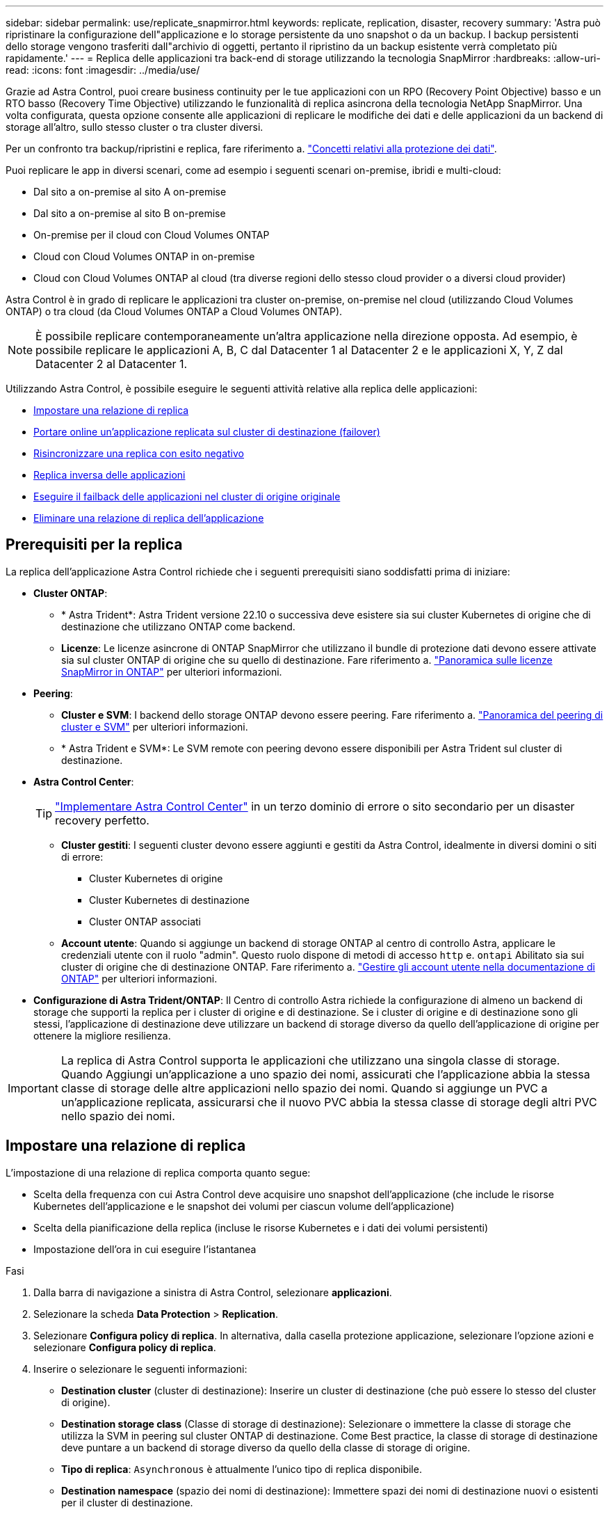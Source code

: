 ---
sidebar: sidebar 
permalink: use/replicate_snapmirror.html 
keywords: replicate, replication, disaster, recovery 
summary: 'Astra può ripristinare la configurazione dell"applicazione e lo storage persistente da uno snapshot o da un backup. I backup persistenti dello storage vengono trasferiti dall"archivio di oggetti, pertanto il ripristino da un backup esistente verrà completato più rapidamente.' 
---
= Replica delle applicazioni tra back-end di storage utilizzando la tecnologia SnapMirror
:hardbreaks:
:allow-uri-read: 
:icons: font
:imagesdir: ../media/use/


[role="lead"]
Grazie ad Astra Control, puoi creare business continuity per le tue applicazioni con un RPO (Recovery Point Objective) basso e un RTO basso (Recovery Time Objective) utilizzando le funzionalità di replica asincrona della tecnologia NetApp SnapMirror. Una volta configurata, questa opzione consente alle applicazioni di replicare le modifiche dei dati e delle applicazioni da un backend di storage all'altro, sullo stesso cluster o tra cluster diversi.

Per un confronto tra backup/ripristini e replica, fare riferimento a. link:../concepts/data-protection.html["Concetti relativi alla protezione dei dati"].

Puoi replicare le app in diversi scenari, come ad esempio i seguenti scenari on-premise, ibridi e multi-cloud:

* Dal sito a on-premise al sito A on-premise
* Dal sito a on-premise al sito B on-premise
* On-premise per il cloud con Cloud Volumes ONTAP
* Cloud con Cloud Volumes ONTAP in on-premise
* Cloud con Cloud Volumes ONTAP al cloud (tra diverse regioni dello stesso cloud provider o a diversi cloud provider)


Astra Control è in grado di replicare le applicazioni tra cluster on-premise, on-premise nel cloud (utilizzando Cloud Volumes ONTAP) o tra cloud (da Cloud Volumes ONTAP a Cloud Volumes ONTAP).


NOTE: È possibile replicare contemporaneamente un'altra applicazione nella direzione opposta. Ad esempio, è possibile replicare le applicazioni A, B, C dal Datacenter 1 al Datacenter 2 e le applicazioni X, Y, Z dal Datacenter 2 al Datacenter 1.

Utilizzando Astra Control, è possibile eseguire le seguenti attività relative alla replica delle applicazioni:

* <<Impostare una relazione di replica>>
* <<Portare online un'applicazione replicata sul cluster di destinazione (failover)>>
* <<Risincronizzare una replica con esito negativo>>
* <<Replica inversa delle applicazioni>>
* <<Eseguire il failback delle applicazioni nel cluster di origine originale>>
* <<Eliminare una relazione di replica dell'applicazione>>




== Prerequisiti per la replica

La replica dell'applicazione Astra Control richiede che i seguenti prerequisiti siano soddisfatti prima di iniziare:

* *Cluster ONTAP*:
+
** * Astra Trident*: Astra Trident versione 22.10 o successiva deve esistere sia sui cluster Kubernetes di origine che di destinazione che utilizzano ONTAP come backend.
** *Licenze*: Le licenze asincrone di ONTAP SnapMirror che utilizzano il bundle di protezione dati devono essere attivate sia sul cluster ONTAP di origine che su quello di destinazione. Fare riferimento a. https://docs.netapp.com/us-en/ontap/data-protection/snapmirror-licensing-concept.html["Panoramica sulle licenze SnapMirror in ONTAP"^] per ulteriori informazioni.


* *Peering*:
+
** *Cluster e SVM*: I backend dello storage ONTAP devono essere peering. Fare riferimento a. https://docs.netapp.com/us-en/ontap-sm-classic/peering/index.html["Panoramica del peering di cluster e SVM"^] per ulteriori informazioni.
** * Astra Trident e SVM*: Le SVM remote con peering devono essere disponibili per Astra Trident sul cluster di destinazione.


* *Astra Control Center*:
+

TIP: link:../get-started/install_acc.html["Implementare Astra Control Center"^] in un terzo dominio di errore o sito secondario per un disaster recovery perfetto.

+
** *Cluster gestiti*: I seguenti cluster devono essere aggiunti e gestiti da Astra Control, idealmente in diversi domini o siti di errore:
+
*** Cluster Kubernetes di origine
*** Cluster Kubernetes di destinazione
*** Cluster ONTAP associati


** *Account utente*: Quando si aggiunge un backend di storage ONTAP al centro di controllo Astra, applicare le credenziali utente con il ruolo "admin". Questo ruolo dispone di metodi di accesso `http` e. `ontapi` Abilitato sia sui cluster di origine che di destinazione ONTAP. Fare riferimento a. https://docs.netapp.com/us-en/ontap-sm-classic/online-help-96-97/concept_cluster_user_accounts.html#users-list["Gestire gli account utente nella documentazione di ONTAP"^] per ulteriori informazioni.


* *Configurazione di Astra Trident/ONTAP*: Il Centro di controllo Astra richiede la configurazione di almeno un backend di storage che supporti la replica per i cluster di origine e di destinazione. Se i cluster di origine e di destinazione sono gli stessi, l'applicazione di destinazione deve utilizzare un backend di storage diverso da quello dell'applicazione di origine per ottenere la migliore resilienza.



IMPORTANT: La replica di Astra Control supporta le applicazioni che utilizzano una singola classe di storage. Quando Aggiungi un'applicazione a uno spazio dei nomi, assicurati che l'applicazione abbia la stessa classe di storage delle altre applicazioni nello spazio dei nomi. Quando si aggiunge un PVC a un'applicazione replicata, assicurarsi che il nuovo PVC abbia la stessa classe di storage degli altri PVC nello spazio dei nomi.



== Impostare una relazione di replica

L'impostazione di una relazione di replica comporta quanto segue:

* Scelta della frequenza con cui Astra Control deve acquisire uno snapshot dell'applicazione (che include le risorse Kubernetes dell'applicazione e le snapshot dei volumi per ciascun volume dell'applicazione)
* Scelta della pianificazione della replica (incluse le risorse Kubernetes e i dati dei volumi persistenti)
* Impostazione dell'ora in cui eseguire l'istantanea


.Fasi
. Dalla barra di navigazione a sinistra di Astra Control, selezionare *applicazioni*.
. Selezionare la scheda *Data Protection* > *Replication*.
. Selezionare *Configura policy di replica*. In alternativa, dalla casella protezione applicazione, selezionare l'opzione azioni e selezionare *Configura policy di replica*.
. Inserire o selezionare le seguenti informazioni:
+
** *Destination cluster* (cluster di destinazione): Inserire un cluster di destinazione (che può essere lo stesso del cluster di origine).
** *Destination storage class* (Classe di storage di destinazione): Selezionare o immettere la classe di storage che utilizza la SVM in peering sul cluster ONTAP di destinazione. Come Best practice, la classe di storage di destinazione deve puntare a un backend di storage diverso da quello della classe di storage di origine.
** *Tipo di replica*: `Asynchronous` è attualmente l'unico tipo di replica disponibile.
** *Destination namespace* (spazio dei nomi di destinazione): Immettere spazi dei nomi di destinazione nuovi o esistenti per il cluster di destinazione.
** (Facoltativo) aggiungere spazi dei nomi aggiuntivi selezionando *Aggiungi spazio dei nomi* e scegliendo lo spazio dei nomi dall'elenco a discesa.
** *Replication frequency* (frequenza di replica): Consente di impostare la frequenza con cui Astra Control deve acquisire uno snapshot e replicarlo nella destinazione.
** *Offset*: Consente di impostare il numero di minuti dall'inizio dell'ora in cui si desidera che Astra Control prenda un'istantanea. È possibile utilizzare un offset in modo che non coincidano con altre operazioni pianificate.
+

TIP: Eseguire l'offset delle pianificazioni di backup e replica per evitare sovrapposizioni di pianificazione. Ad esempio, eseguire backup all'inizio dell'ora ogni ora e pianificare la replica per iniziare con un offset di 5 minuti e un intervallo di 10 minuti.



. Selezionare *Avanti*, rivedere il riepilogo e selezionare *Salva*.
+

NOTE: All'inizio, lo stato visualizza "app-mirror" prima che si verifichi la prima pianificazione.

+
Astra Control crea uno snapshot dell'applicazione utilizzato per la replica.

. Per visualizzare lo stato dell'istantanea dell'applicazione, selezionare la scheda *applicazioni* > *istantanee*.
+
Il nome dello snapshot utilizza il formato di `replication-schedule-<string>`. Astra Control conserva l'ultimo snapshot utilizzato per la replica. Eventuali snapshot di replica meno recenti vengono eliminati dopo il completamento della replica.



.Risultato
In questo modo si crea la relazione di replica.

Astra Control completa le seguenti azioni in seguito alla definizione della relazione:

* Crea uno spazio dei nomi sulla destinazione (se non esiste)
* Crea un PVC sullo spazio dei nomi di destinazione corrispondente ai PVC dell'applicazione di origine.
* Crea uno snapshot iniziale coerente con l'applicazione.
* Stabilisce la relazione di SnapMirror per i volumi persistenti utilizzando lo snapshot iniziale.


La pagina *Data Protection* mostra lo stato e lo stato della relazione di replica:
<Health status> | <Relationship life cycle state>

Ad esempio: Normale | stabilito

Scopri di più sugli stati e sullo stato della replica alla fine di questo argomento.



== Portare online un'applicazione replicata sul cluster di destinazione (failover)

Utilizzando Astra Control, è possibile eseguire il failover delle applicazioni replicate in un cluster di destinazione. Questa procedura interrompe la relazione di replica e porta l'applicazione online sul cluster di destinazione. Questa procedura non interrompe l'applicazione sul cluster di origine se era operativa.

.Fasi
. Dalla barra di navigazione a sinistra di Astra Control, selezionare *applicazioni*.
. Selezionare la scheda *Data Protection* > *Replication*.
. Dal menu Actions (azioni), selezionare *failover*.
. Nella pagina failover, esaminare le informazioni e selezionare *failover*.


.Risultato
Le seguenti azioni si verificano in seguito alla procedura di failover:

* L'applicazione di destinazione viene avviata in base all'ultimo snapshot replicato.
* Il cluster e l'applicazione di origine (se operativi) non vengono arrestati e continueranno a funzionare.
* Lo stato di replica cambia in "failover", quindi in "failover" una volta completato.
* La policy di protezione dell'applicazione di origine viene copiata nell'applicazione di destinazione in base alle pianificazioni presenti nell'applicazione di origine al momento del failover.
* Se nell'applicazione di origine sono attivati uno o più hook di esecuzione post-ripristino, tali hook di esecuzione vengono eseguiti per l'applicazione di destinazione.
* Astra Control mostra l'applicazione sia sul cluster di origine che di destinazione, nonché il relativo stato di salute.




== Risincronizzare una replica con esito negativo

L'operazione di risincronizzazione ristabilisce la relazione di replica. È possibile scegliere l'origine della relazione per conservare i dati nel cluster di origine o di destinazione. Questa operazione ristabilisce le relazioni di SnapMirror per avviare la replica del volume nella direzione desiderata.

Il processo arresta l'applicazione sul nuovo cluster di destinazione prima di ristabilire la replica.


NOTE: Durante il processo di risincronizzazione, lo stato del ciclo di vita viene visualizzato come "stabiling" (in corso).

.Fasi
. Dalla barra di navigazione a sinistra di Astra Control, selezionare *applicazioni*.
. Selezionare la scheda *Data Protection* > *Replication*.
. Dal menu Actions (azioni), selezionare *Resync*.
. Nella pagina Resync, selezionare l'istanza dell'applicazione di origine o di destinazione contenente i dati che si desidera conservare.
+

CAUTION: Scegliere con attenzione l'origine di risincronizzazione, in quanto i dati sulla destinazione verranno sovrascritti.

. Selezionare *Resync* per continuare.
. Digitare "resync" per confermare.
. Selezionare *Sì, risincronizzare* per terminare.


.Risultato
* La pagina Replication (Replica) mostra "stabiling" (in corso) come stato della replica.
* Astra Control arresta l'applicazione sul nuovo cluster di destinazione.
* Astra Control ristabilisce la replica del volume persistente nella direzione selezionata utilizzando la risincronizzazione di SnapMirror.
* La pagina Replication mostra la relazione aggiornata.




== Replica inversa delle applicazioni

Si tratta dell'operazione pianificata per spostare l'applicazione nel back-end dello storage di destinazione continuando a replicare nel back-end dello storage di origine. Astra Control arresta l'applicazione di origine e replica i dati nella destinazione prima di eseguire il failover nell'applicazione di destinazione.

In questa situazione, si sta sostituendo l'origine e la destinazione.

.Fasi
. Dalla barra di navigazione a sinistra di Astra Control, selezionare *applicazioni*.
. Selezionare la scheda *Data Protection* > *Replication*.
. Dal menu Actions (azioni), selezionare *Reverse Replication* (replica inversa).
. Nella pagina Replica inversa, esaminare le informazioni e selezionare *Replica inversa* per continuare.


.Risultato
Le seguenti azioni si verificano in seguito alla replica inversa:

* Viene acquisita un'istantanea delle risorse Kubernetes dell'applicazione di origine.
* I pod dell'applicazione di origine vengono interrotti correttamente eliminando le risorse Kubernetes dell'applicazione (lasciando PVC e PVS in posizione).
* Una volta spenti i pod, vengono acquisite e replicate le istantanee dei volumi dell'applicazione.
* Le relazioni di SnapMirror vengono interrotte, rendendo i volumi di destinazione pronti per la lettura/scrittura.
* Le risorse Kubernetes dell'applicazione vengono ripristinate dallo snapshot pre-shutdown, utilizzando i dati del volume replicati dopo l'arresto dell'applicazione di origine.
* La replica viene ristabilita in senso inverso.




== Eseguire il failback delle applicazioni nel cluster di origine originale

Utilizzando Astra Control, è possibile ottenere il "failback" dopo un'operazione di failover utilizzando la seguente sequenza di operazioni. In questo flusso di lavoro per ripristinare la direzione di replica originale, Astra Control replica (risincronizza) le modifiche dell'applicazione nell'applicazione di origine prima di invertire la direzione di replica.

Questo processo inizia da una relazione che ha completato un failover verso una destinazione e prevede i seguenti passaggi:

* Iniziare con uno stato di failover.
* Risincronizzare la relazione.
* Invertire la replica.


.Fasi
. Dalla barra di navigazione a sinistra di Astra Control, selezionare *applicazioni*.
. Selezionare la scheda *Data Protection* > *Replication*.
. Dal menu Actions (azioni), selezionare *Resync*.
. Per un'operazione di fail back, scegliere l'applicazione failed over come origine dell'operazione di risync (mantenendo i dati scritti dopo il failover).
. Digitare "resync" per confermare.
. Selezionare *Sì, risincronizzare* per terminare.
. Al termine della risincronizzazione, nel menu azioni della scheda protezione dati > Replica, selezionare *Replica inversa*.
. Nella pagina Replica inversa, esaminare le informazioni e selezionare *Replica inversa*.


.Risultato
Questo combina i risultati delle operazioni di "risincronizzazione" e "reverse relationship" per portare l'applicazione online sul cluster di origine con la replica ripresa nel cluster di destinazione originale.



== Eliminare una relazione di replica dell'applicazione

L'eliminazione della relazione comporta due applicazioni separate senza alcuna relazione tra di esse.

.Fasi
. Dalla barra di navigazione a sinistra di Astra Control, selezionare *applicazioni*.
. Selezionare la scheda *Data Protection* > *Replication*.
. Nella casella protezione applicazione o nel diagramma delle relazioni, selezionare *Elimina relazione di replica*.


.Risultato
Le seguenti azioni si verificano in seguito all'eliminazione di una relazione di replica:

* Se la relazione viene stabilita ma l'applicazione non è ancora stata messa in linea sul cluster di destinazione (failover), Astra Control conserva i PVC creati durante l'inizializzazione, lascia un'applicazione gestita "vuota" sul cluster di destinazione e conserva l'applicazione di destinazione per conservare eventuali backup creati.
* Se l'applicazione è stata portata online sul cluster di destinazione (failover), Astra Control conserva PVC e applicazioni di destinazione. Le applicazioni di origine e di destinazione sono ora considerate come applicazioni indipendenti. Le pianificazioni di backup rimangono su entrambe le applicazioni ma non sono associate l'una all'altra. 




== stato di salute della relazione di replica e stati del ciclo di vita della relazione

Astra Control visualizza lo stato della relazione e gli stati del ciclo di vita della relazione di replica.



=== Stati di integrità delle relazioni di replica

I seguenti stati indicano lo stato della relazione di replica:

* *Normale*: La relazione sta stabilendo o è stata stabilita e lo snapshot più recente è stato trasferito correttamente.
* *Attenzione*: La relazione sta fallendo o ha avuto un failover (e quindi non protegge più l'applicazione di origine).
* *Critico*
+
** La relazione sta stabilendo o fallendo e l'ultimo tentativo di riconciliazione non è riuscito.
** La relazione viene stabilita e l'ultimo tentativo di riconciliare l'aggiunta di un nuovo PVC sta fallendo.
** La relazione viene stabilita (in modo da replicare uno snapshot di successo ed è possibile eseguire il failover), ma lo snapshot più recente non è riuscito o non è riuscito a replicarsi.






=== stati del ciclo di vita della replica

I seguenti stati riflettono le diverse fasi del ciclo di vita della replica:

* *Definizione*: È in corso la creazione di una nuova relazione di replica. Astra Control crea uno spazio dei nomi, se necessario, crea dichiarazioni di volumi persistenti (PVC) su nuovi volumi nel cluster di destinazione e crea relazioni SnapMirror. Questo stato può anche indicare che la replica sta eseguendo una risyncing o un'inversione della replica.
* *Stabilito*: Esiste una relazione di replica. Astra Control verifica periodicamente la disponibilità dei PVC, verifica la relazione di replica, crea periodicamente snapshot dell'applicazione e identifica eventuali nuovi PVC di origine nell'applicazione. In tal caso, Astra Control crea le risorse per includerle nella replica.
* *Failover*: Astra Control interrompe le relazioni di SnapMirror e ripristina le risorse Kubernetes dell'applicazione dall'ultimo snapshot dell'applicazione replicato con successo.
* *Failed over*: Astra Control interrompe la replica dal cluster di origine, utilizza lo snapshot dell'applicazione replicato più recente (riuscito) sulla destinazione e ripristina le risorse Kubernetes.
* *Risyncing*: Astra Control risincronizza i nuovi dati sull'origine resync alla destinazione resync utilizzando la risync di SnapMirror. Questa operazione potrebbe sovrascrivere alcuni dati sulla destinazione in base alla direzione della sincronizzazione. Astra Control interrompe l'esecuzione dell'applicazione sullo spazio dei nomi di destinazione e rimuove l'applicazione Kubernetes. Durante il processo di risyncing, lo stato viene visualizzato come "stabiling" (in corso).
* *Inversione*: È l'operazione pianificata per spostare l'applicazione nel cluster di destinazione continuando a replicare nel cluster di origine. Astra Control arresta l'applicazione sul cluster di origine, replica i dati nella destinazione prima di eseguire il failover dell'applicazione nel cluster di destinazione. Durante la replica inversa, lo stato viene visualizzato come "stabiling" (in corso).
* *Eliminazione*:
+
** Se la relazione di replica è stata stabilita ma non è stato ancora eseguito il failover, Astra Control rimuove i PVC creati durante la replica ed elimina l'applicazione gestita di destinazione.
** Se la replica ha già avuto esito negativo, Astra Control conserva i PVC e l'applicazione di destinazione.



